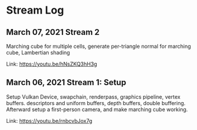 * Stream Log
** March 07, 2021 Stream 2
   Marching cube for multiple cells, generate per-triangle normal for marching cube, Lambertian shading

   Link: https://youtu.be/hNsZKQ3hH3g

** March 06, 2021 Stream 1: Setup
   Setup Vulkan Device, swapchain, renderpass, graphics pipeline, vertex buffers. descriptors and uniform buffers, depth buffers, double buffering.
   Afterward setup a first-person camera, and make marching cube working.

   Link: https://youtu.be/rnbcvbJox7g